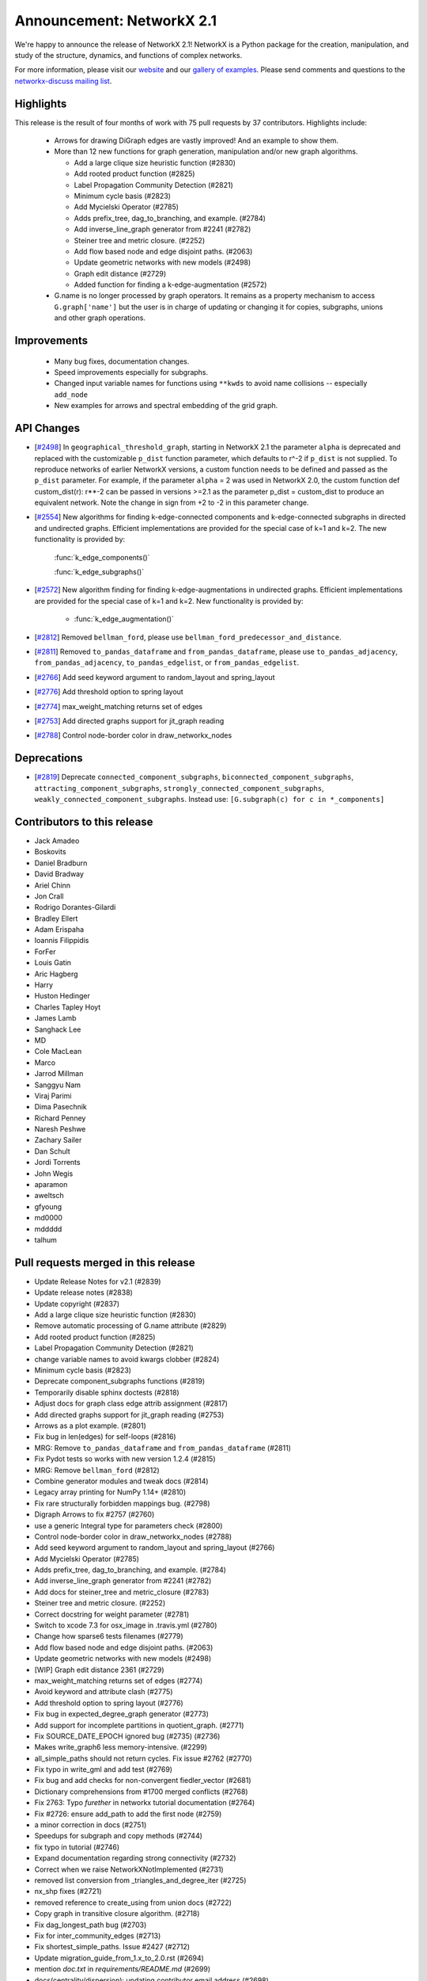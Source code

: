 Announcement: NetworkX 2.1
==========================

We're happy to announce the release of NetworkX 2.1!
NetworkX is a Python package for the creation, manipulation, and study of the
structure, dynamics, and functions of complex networks.

For more information, please visit our `website <http://networkx.github.io/>`_
and our `gallery of examples
<https://networkx.github.io/documentation/latest/auto_examples/index.html>`_.
Please send comments and questions to the `networkx-discuss mailing list
<http://groups.google.com/group/networkx-discuss>`_.

Highlights
----------

This release is the result of four months of work with 75 pull requests by
37 contributors. Highlights include:

  - Arrows for drawing DiGraph edges are vastly improved!
    And an example to show them.

  - More than 12 new functions for graph generation, manipulation and/or
    new graph algorithms.

    - Add a large clique size heuristic function (#2830)
    - Add rooted product function (#2825)
    - Label Propagation Community Detection (#2821)
    - Minimum cycle basis (#2823)
    - Add Mycielski Operator (#2785)
    - Adds prefix_tree, dag_to_branching, and example. (#2784)
    - Add inverse_line_graph generator from #2241 (#2782)
    - Steiner tree and metric closure. (#2252)
    - Add flow based node and edge disjoint paths. (#2063)
    - Update geometric networks with new models (#2498)
    - Graph edit distance (#2729)
    - Added function for finding a k-edge-augmentation (#2572)

  - G.name is no longer processed by graph operators. It remains as a
    property mechanism to access ``G.graph['name']`` but the user is in
    charge of updating or changing it for copies, subgraphs, unions and
    other graph operations.

Improvements
------------

  - Many bug fixes, documentation changes.
  - Speed improvements especially for subgraphs.
  - Changed input variable names for functions using ``**kwds``
    to avoid name collisions -- especially ``add_node``
  - New examples for arrows and spectral embedding of the grid graph.

API Changes
-----------

* [`#2498 <https://github.com/networkx/networkx/pull/2498>`_]
  In ``geographical_threshold_graph``, starting in NetworkX 2.1 the parameter
  ``alpha`` is deprecated and replaced with the customizable ``p_dist``
  function parameter, which defaults to r^-2
  if ``p_dist`` is not supplied. To reproduce networks of earlier NetworkX
  versions, a custom function needs to be defined and passed as the ``p_dist``
  parameter. For example, if the parameter ``alpha`` = 2 was used in NetworkX 2.0,
  the custom function def custom_dist(r): r**-2 can be passed in versions >=2.1
  as the parameter p_dist = custom_dist to produce an equivalent network.
  Note the change in sign from +2 to -2 in this parameter change.

* [`#2554 <https://github.com/networkx/networkx/issues/2554>`_]
  New algorithms for finding k-edge-connected components and k-edge-connected
  subgraphs in directed and undirected graphs. Efficient implementations are
  provided for the special case of k=1 and k=2. The new functionality is
  provided by:

     :func:`k_edge_components()`

     :func:`k_edge_subgraphs()`

* [`#2572 <https://github.com/networkx/networkx/issues/2572>`_]
  New algorithm finding for finding k-edge-augmentations in undirected graphs.
  Efficient implementations are provided for the special case of k=1 and k=2.
  New functionality is provided by:

   - :func:`k_edge_augmentation()`

* [`#2812 <https://github.com/networkx/networkx/pull/2812>`_]
  Removed ``bellman_ford``, please use
  ``bellman_ford_predecessor_and_distance``.

* [`#2811 <https://github.com/networkx/networkx/pull/2811>`_]
  Removed ``to_pandas_dataframe`` and ``from_pandas_dataframe``, please use
  ``to_pandas_adjacency``, ``from_pandas_adjacency``, ``to_pandas_edgelist``,
  or ``from_pandas_edgelist``.

* [`#2766 <https://github.com/networkx/networkx/pull/2766>`_]
  Add seed keyword argument to random_layout and spring_layout

* [`#2776 <https://github.com/networkx/networkx/pull/2776>`_]
  Add threshold option to spring layout

* [`#2774 <https://github.com/networkx/networkx/pull/2774>`_]
  max_weight_matching returns set of edges

* [`#2753 <https://github.com/networkx/networkx/pull/2753>`_]
  Add directed graphs support for jit_graph reading

* [`#2788 <https://github.com/networkx/networkx/pull/2788>`_]
  Control node-border color in draw_networkx_nodes

Deprecations
------------

* [`#2819 <https://github.com/networkx/networkx/pull/2819>`_]
  Deprecate ``connected_component_subgraphs``, ``biconnected_component_subgraphs``,
  ``attracting_component_subgraphs``, ``strongly_connected_component_subgraphs``,
  ``weakly_connected_component_subgraphs``.
  Instead use: ``[G.subgraph(c) for c in *_components]``

Contributors to this release
----------------------------

- Jack Amadeo
- Boskovits
- Daniel Bradburn
- David Bradway
- Ariel Chinn
- Jon Crall
- Rodrigo Dorantes-Gilardi
- Bradley Ellert
- Adam Erispaha
- Ioannis Filippidis
- ForFer
- Louis Gatin
- Aric Hagberg
- Harry
- Huston Hedinger
- Charles Tapley Hoyt
- James Lamb
- Sanghack Lee
- MD
- Cole MacLean
- Marco
- Jarrod Millman
- Sanggyu Nam
- Viraj Parimi
- Dima Pasechnik
- Richard Penney
- Naresh Peshwe
- Zachary Sailer
- Dan Schult
- Jordi Torrents
- John Wegis
- aparamon
- aweltsch
- gfyoung
- md0000
- mddddd
- talhum


Pull requests merged in this release
------------------------------------

- Update Release Notes for v2.1 (#2839)
- Update release notes (#2838)
- Update copyright (#2837)
- Add a large clique size heuristic function (#2830)
- Remove automatic processing of G.name attribute (#2829)
- Add rooted product function (#2825)
- Label Propagation Community Detection (#2821)
- change variable names to avoid kwargs clobber (#2824)
- Minimum cycle basis (#2823)
- Deprecate component_subgraphs functions (#2819)
- Temporarily disable sphinx doctests (#2818)
- Adjust docs for graph class edge attrib assignment (#2817)
- Add directed graphs support for jit_graph reading (#2753)
- Arrows as a plot example. (#2801)
- Fix bug in len(edges) for self-loops (#2816)
- MRG: Remove ``to_pandas_dataframe`` and ``from_pandas_dataframe`` (#2811)
- Fix Pydot tests so works with new version 1.2.4 (#2815)
- MRG: Remove ``bellman_ford`` (#2812)
- Combine generator modules and tweak docs (#2814)
- Legacy array printing for NumPy 1.14+ (#2810)
- Fix rare structurally forbidden mappings bug. (#2798)
- Digraph Arrows to fix #2757 (#2760)
- use a generic Integral type for parameters check (#2800)
- Control node-border color in draw_networkx_nodes (#2788)
- Add seed keyword argument to random_layout and spring_layout (#2766)
- Add Mycielski Operator (#2785)
- Adds prefix_tree, dag_to_branching, and example. (#2784)
- Add inverse_line_graph generator from #2241 (#2782)
- Add docs for steiner_tree and metric_closure (#2783)
- Steiner tree and metric closure. (#2252)
- Correct docstring for weight parameter (#2781)
- Switch to xcode 7.3 for osx_image in .travis.yml (#2780)
- Change how sparse6 tests filenames (#2779)
- Add flow based node and edge disjoint paths. (#2063)
- Update geometric networks with new models (#2498)
- [WIP] Graph edit distance 2361 (#2729)
- max_weight_matching returns set of edges (#2774)
- Avoid keyword and attribute clash (#2775)
- Add threshold option to spring layout (#2776)
- Fix bug in expected_degree_graph generator (#2773)
- Add support for incomplete partitions in quotient_graph. (#2771)
- Fix SOURCE_DATE_EPOCH ignored bug (#2735) (#2736)
- Makes write_graph6 less memory-intensive. (#2299)
- all_simple_paths should not return cycles. Fix issue #2762 (#2770)
- Fix typo in write_gml and add test (#2769)
- Fix bug and add checks for non-convergent fiedler_vector (#2681)
- Dictionary comprehensions from #1700 merged conflicts (#2768)
- Fix 2763: Typo `furether` in networkx tutorial documentation (#2764)
- Fix #2726: ensure add_path to add the first node (#2759)
- a minor correction in docs (#2751)
- Speedups for subgraph and copy methods (#2744)
- fix typo in tutorial (#2746)
- Expand documentation regarding strong connectivity (#2732)
- Correct when we raise NetworkXNotImplemented (#2731)
- removed list conversion from _triangles_and_degree_iter (#2725)
- nx_shp fixes (#2721)
- removed reference to create_using from union docs (#2722)
- Copy graph in transitive closure algorithm. (#2718)
- Fix dag_longest_path bug (#2703)
- Fix for inter_community_edges (#2713)
- Fix shortest_simple_paths. Issue #2427 (#2712)
- Update migration_guide_from_1.x_to_2.0.rst (#2694)
- mention `doc.txt` in `requirements/README.md` (#2699)
- docs(centrality/dispersion): updating contributor email address (#2698)
- Fixes bug #2503 by removing arrow labels (#2696)
- Add example of spectral embedding of the grid graph (#2690)
- Fix create_using of nx.from_pandas_adjacency() (#2693)
- Added function for finding a k-edge-augmentation (#2572)
- rm arg `strict` from function `networkx.drawing.nx_pydot.to_pydot` (#2672)
- Fixed problem parsing graphml with nodes in groups (#2644)
- Remove unused imports (#2653)
- Improve subgraph node iteration (#2687)
- Added Kamada-Kawai functions to Sphinx documentation (#2680)
- unpacked dict to provide kwargs when creating nodes from shapefiles (#2678)
- Fix typo in documentation (#2677)
